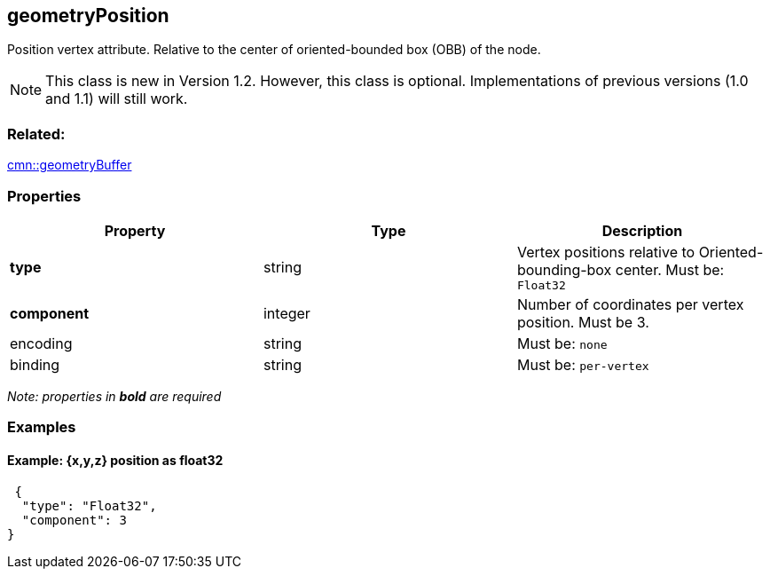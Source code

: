 == geometryPosition

Position vertex attribute. Relative to the center of oriented-bounded box (OBB) of the node.

NOTE: This class is new in Version 1.2. However, this class is optional. Implementations of previous versions (1.0 and 1.1) will still work.

=== Related:

link:geometryBuffer.cmn.adoc[cmn::geometryBuffer]

=== Properties

[cols=",,",options="header",]
|===
|Property |Type |Description
| *type* | string | Vertex positions relative to Oriented-bounding-box center. Must be: `Float32`
| *component* | integer | Number of coordinates per vertex position. Must be 3. 
| encoding | string | Must be: `none`
| binding | string | Must be: `per-vertex`
|===

_Note: properties in *bold* are required_

=== Examples

==== Example: {x,y,z} position as float32

[source,json]
----
 {
  "type": "Float32",
  "component": 3
} 
----
